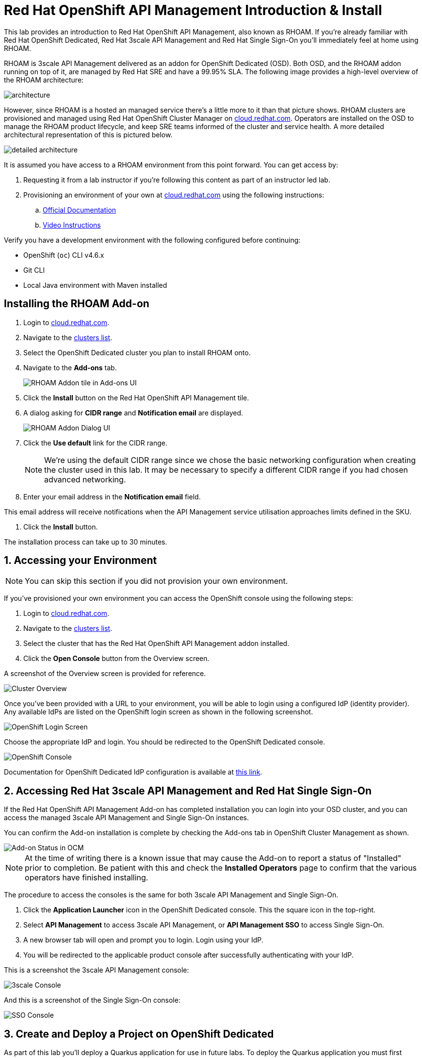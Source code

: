 :standard-fail-text: Verify that you followed all the steps. If you continue to have issues, contact a workshop assistant.
:namespace: {user-username}
:idp: GitHub
:ocm-url: https://cloud.redhat.com
:osd-name: OpenShift Dedicated
:osd-acronym: OSD
:rhoam-name: Red Hat OpenShift API Management
:rhoam-acronym: RHOAM
:3scale-name: 3scale API Management
:sso-name: Single Sign-On



= Red Hat OpenShift API Management Introduction & Install

This lab provides an introduction to {rhoam-name}, also known as {rhoam-acronym}. If you're already familiar with Red Hat {osd-name}, Red Hat {3scale-name} and Red Hat {sso-name} you'll immediately feel at home using {rhoam-acronym}.

{rhoam-acronym} is {3scale-name} delivered as an addon for
{osd-name} ({osd-acronym}). Both {osd-acronym}, and the {rhoam-acronym} addon
running on top of it, are managed by Red Hat SRE and have a 99.95% SLA. The
following image provides a high-level overview of the {rhoam-acronym} architecture:

image::images/basic-architecture.png[architecture, role="integr8ly-img-responsive"]

However, since {rhoam-acronym} is a hosted an managed service there's a little more to it than that picture shows.
{rhoam-acronym} clusters are provisioned and managed using Red Hat OpenShift Cluster Manager on link:{ocm-url}[cloud.redhat.com, window="_blank"].
Operators are installed on the {osd-acronym} to manage the {rhoam-acronym} product lifecycle, and keep SRE teams informed of the cluster and service health. A more detailed architectural representation of this is pictured below.

image::images/detailed-architecture.png[detailed architecture, role="integr8ly-img-responsive"]

It is assumed you have access to a {rhoam-acronym} environment from this point forward.
You can get access by:

. Requesting it from a lab instructor if you're following this content as part of an instructor led lab.
. Provisioning an environment of your own at link:{ocm-url}[cloud.redhat.com, window="_blank"] using the following instructions:
.. link:{https://access.redhat.com/documentation/en-us/red_hat_openshift_api_management/1/}[Official Documentation]
.. link:{https://www.youtube.com/watch?v=sd2TlBm5KHs}[Video Instructions]

Verify you have a development environment with the following configured before continuing:

* OpenShift (`oc`) CLI v4.6.x
* Git CLI
* Local Java environment with Maven installed

== Installing the {rhoam-acronym} Add-on

. Login to link:{ocm-url}[cloud.redhat.com, window="_blank"].
. Navigate to the link:{ocm-url/openshift/}[clusters list, window="_blank"].
. Select the {osd-name} cluster you plan to install {rhoam-acronym} onto.
. Navigate to the *Add-ons* tab.
+
image::images/lab1-addon-tile.png[RHOAM Addon tile in Add-ons UI]
. Click the *Install* button on the {rhoam-name} tile.
. A dialog asking for *CIDR range* and *Notification email* are displayed.
+
image::images/lab1-addon-dialog.png[RHOAM Addon Dialog UI]
. Click the *Use default* link for the CIDR range.
+
[NOTE]
====
We're using the default CIDR range since we chose the basic networking configuration when creating the cluster used in this lab. It may be necessary to specify a different CIDR range if you had chosen advanced networking.
====
. Enter your email address in the *Notification email* field.
[NOTE]
====
This email address will receive notifications when the API Management service utilisation approaches limits defined in the SKU.
====
. Click the *Install* button.

The installation process can take up to 30 minutes.

[time=5]
[id='accessing-the-cluster']
:sectnums:
==  Accessing your Environment

[NOTE]
====
You can skip this section if you did not provision your own environment.
====

If you've provisioned your own environment you can access the OpenShift console using the following steps:

. Login to link:{ocm-url}[cloud.redhat.com, window="_blank"].
. Navigate to the link:{ocm-url/openshift/}[clusters list, window="_blank"].
. Select the cluster that has the {rhoam-name} addon installed.
. Click the *Open Console* button from the Overview screen.

A screenshot of the Overview screen is provided for reference.

image::images/lab1-console-url.png[Cluster Overview, role="integr8ly-img-responsive"]

Once you've been provided with a URL to your environment, you will be able to login using a configured IdP (identity provider).
Any available IdPs are listed on the OpenShift login screen as shown in the following screenshot.

image::images/lab1-login.png[OpenShift Login Screen, role="integr8ly-img-responsive"]

Choose the appropriate IdP and login. You should be redirected to the {osd-name} console.

image::images/lab1-osd-console.png[OpenShift Console, role="integr8ly-img-responsive"]

Documentation for {osd-name} IdP configuration is available at link:https://docs.openshift.com/dedicated/4/authentication/dedicated-understanding-authentication.html[this link].

== Accessing Red Hat {3scale-name} and Red Hat {sso-name}

If the {rhoam-name} Add-on has completed installation you can login into your {osd-acronym} cluster, and you can access the managed {3scale-name} and {sso-name} instances.

You can confirm the Add-on installation is complete by checking the Add-ons tab in OpenShift Cluster Management as shown.

image::images/lab1-addon-status.png[Add-on Status in OCM]

[NOTE]
====
At the time of writing there is a known issue that may cause the Add-on to report a status of "Installed" prior to completion. Be patient with this and check the *Installed Operators* page to confirm that the various operators have finished installing.
====

The procedure to access the consoles is the same for both {3scale-name} and {sso-name}.

. Click the *Application Launcher* icon in the {osd-name} console. This the square icon in the top-right.
. Select *API Management* to access {3scale-name}, or *API Management SSO* to access {sso-name}.
. A new browser tab will open and prompt you to login. Login using your IdP.
. You will be redirected to the applicable product console after successfully authenticating with your IdP.

This is a screenshot the {3scale-name} console:

image::images/lab1-3scale-console.png[3scale Console, role="integr8ly-img-responsive"]

And this is a screenshot of the {sso-name} console:

image::images/lab1-sso-console.png[SSO Console, role="integr8ly-img-responsive"]

== Create and Deploy a Project on {osd-name}

As part of this lab you'll deploy a Quarkus application for use in future labs.
To deploy the Quarkus application you must first create a project.
Here's how to do that:

. Navigate to the {osd-name} Console.
. Click your name in the top-right, then click *Copy Login Command*.
. Login using your IdP, and click *Display Token*.
. Copy the `oc login` command and paste it into a terminal in your local development environment.

You should be successfully logged in and able to use the OpenShift CLI now.
Verify this by creating a project using the following commands:

----
# change this to be unique using your name
export PROJECT_NAME=yourname-lab

oc new-project $PROJECT_NAME
----

Here's an image showing these commands running in a terminal:

image::images/lab1-oc-project.png[Using oc CLI to create a project, role="integr8ly-img-responsive"]

== Test the Quarkus Application and Deploy to {osd-name}

Get started by cloning the link:{https://github.com/evanshortiss/rhoam-quarkus-openapi}[Quarkus application Git repository] to your development environment.

----
git clone https://github.com/evanshortiss/rhoam-quarkus-openapi
----

Run and test the application locally:

. Start the development server using `./mvnw quarkus:dev`
. Visit link:http://localhost:8080/fruits[localhost:8080/fruits].
. Verify that a list of fruits is returned in JSON format.
. Visit link:http://localhost:8080/openapi?format=json[localhost:8080/openapi?format=json] to verify that an OpenAPI Spec is returned.


If all is working as expected, deploy the application using the following commands:

----
oc project $PROJECT_NAME

# Note $PROJECT_NAME must be set for this next command to work!
./mvnw clean package -Dquarkus.kubernetes.deploy=true -Dquarkus.openshift.expose=true
----

The build process can take up to 2 minutes.
You can view the Build logs by visiting the *Builds* section of your project as shown.

image::images/lab1-build.png[Build Configs, role="integr8ly-img-responsive"]

Once the build is complete issue the `oc get route -n $PROJECT_NAME` command to find the URL for your Quarkus application.
Verify that the `/fruits` and `/openapi?format=json` endpoints are working as expected since these are required for the next lab.

You're now ready for Lab 2!
